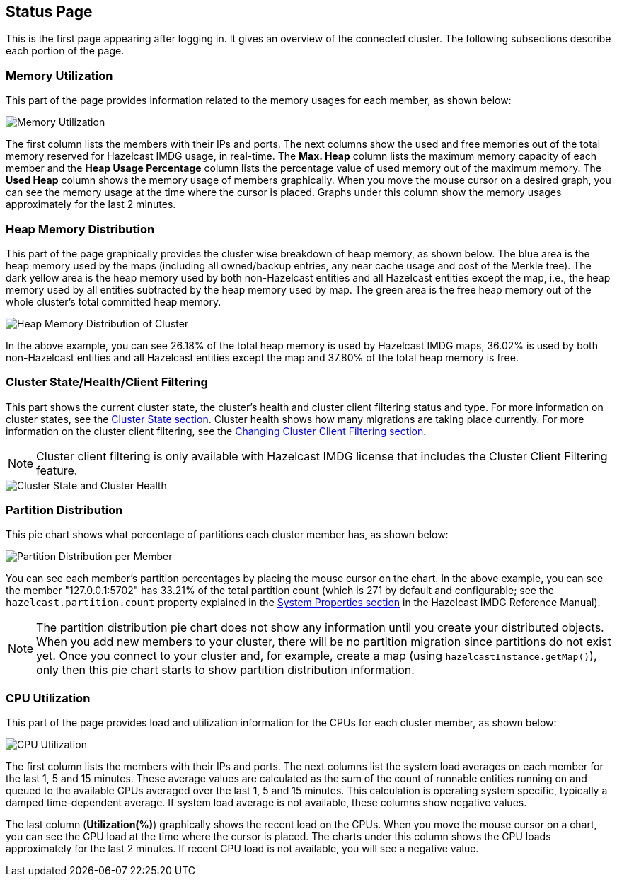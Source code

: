 [[status-page]]
== Status Page

This is the first page appearing after logging in. It gives an overview
of the connected cluster. The following subsections describe each portion of the page.

[[memory-utilization]]
=== Memory Utilization

This part of the page provides information related to the memory usages
for each member, as shown below:

image::MemoryUtilization.png[Memory Utilization]

The first column lists the members with their IPs and ports. The next columns
show the used and free memories out of the total memory reserved for Hazelcast IMDG usage, in real-time.
The **Max. Heap** column lists the maximum memory capacity of each member and the **Heap Usage Percentage**
column lists the percentage value of used memory out of the maximum memory.
The **Used Heap** column shows the memory usage of members graphically. When you move the
mouse cursor on a desired graph, you can see the memory usage at the time where the cursor
is placed. Graphs under this column show the memory usages approximately for the last 2 minutes.

[[heap-memory-distribution]]
=== Heap Memory Distribution

This part of the page graphically provides the cluster wise breakdown of
heap memory, as shown below. The blue area is the heap memory used by the
maps (including all owned/backup entries, any near cache usage and cost of the
Merkle tree). The dark yellow area is the heap memory used by both non-Hazelcast
entities and all Hazelcast entities except the map, i.e., the heap memory used
by all entities subtracted by the heap memory used by map. The green area is
the free heap memory out of the whole cluster's total committed heap memory.

image::HeapMemoryDistribution.png[Heap Memory Distribution of Cluster]

In the above example, you can see 26.18% of the total heap memory
is used by Hazelcast IMDG maps, 36.02% is used by both non-Hazelcast entities
and all Hazelcast entities except the map and 37.80% of the total heap memory is free.

[[cluster-state-and-health]]
=== Cluster State/Health/Client Filtering

This part shows the current cluster state, the cluster's health and cluster
client filtering status and type. For more information on cluster states,
see the <<cluster-state, Cluster State section>>. Cluster health shows how
many migrations are taking place currently. For more information on the cluster client
filtering, see the <<changing-cluster-client-filtering, Changing Cluster Client Filtering section>>.

NOTE: Cluster client filtering is only available with Hazelcast IMDG license that
includes the Cluster Client Filtering feature.

image::ClusterStateAndHealth.png[Cluster State and Cluster Health]

[[partition-distribution]]
=== Partition Distribution

This pie chart shows what percentage of partitions each cluster member has, as shown below:

image::PartitionDistribution.png[Partition Distribution per Member]

You can see each member's partition percentages by placing the mouse cursor on the
chart. In the above example, you can see the member "127.0.0.1:5702" has 33.21% of
the total partition count (which is 271 by default and configurable; see the `hazelcast.partition.count`
property explained in the
http://docs.hazelcast.org/docs/latest/manual/html-single/index.html#system-properties[System Properties section] in
the Hazelcast IMDG Reference Manual).

NOTE: The partition distribution pie chart does not show any information
until you create your distributed objects. When you add new members to your cluster,
there will be no partition migration since partitions do not exist yet. Once you connect
to your cluster and, for example, create a map (using `hazelcastInstance.getMap()`),
only then this pie chart starts to show partition distribution information.

[[cpu-utilization]]
=== CPU Utilization

This part of the page provides load and utilization information for
the CPUs for each cluster member, as shown below:

image::CPUUtilization.png[CPU Utilization]

The first column lists the members with their IPs and ports. The next
columns list the system load averages on each member for the last 1, 5 and 15 minutes.
These average values are calculated as the sum of the count of runnable entities
running on and queued to the available CPUs averaged over the last 1, 5 and 15 minutes.
This calculation is operating system specific, typically a damped time-dependent average.
If system load average is not available, these columns show negative values.

The last column (**Utilization(%)**) graphically shows the recent load on the CPUs.
When you move the mouse cursor on a chart, you can see the CPU load at the time
where the cursor is placed. The charts under this column shows the CPU loads
approximately for the last 2 minutes. If recent CPU load is not available,
you will see a negative value.
